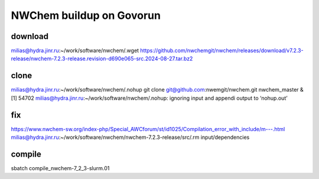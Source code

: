 =========================
NWChem buildup on Govorun
=========================

download
~~~~~~~~
milias@hydra.jinr.ru:~/work/software/nwchem/.wget https://github.com/nwchemgit/nwchem/releases/download/v7.2.3-release/nwchem-7.2.3-release.revision-d690e065-src.2024-08-27.tar.bz2

clone
~~~~~
milias@hydra.jinr.ru:~/work/software/nwchem/.nohup git clone git@github.com:nwemgit/nwchem.git nwchem_master  &
[1] 54702
milias@hydra.jinr.ru:~/work/software/nwchem/.nohup: ignoring input and appendi output to ‘nohup.out’


fix
~~~
https://www.nwchem-sw.org/index-php/Special_AWCforum/st/id1025/Compilation_error_with_include/m---.html
milias@hydra.jinr.ru:~/work/software/nwchem/nwchem-7.2.3-release/src/.rm input/dependencies

compile
~~~~~~~
sbatch compile_nwchem-7_2_3-slurm.01
